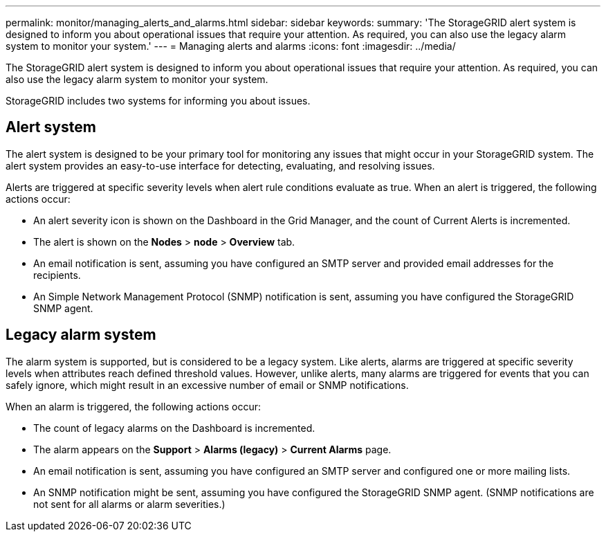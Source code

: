 ---
permalink: monitor/managing_alerts_and_alarms.html
sidebar: sidebar
keywords: 
summary: 'The StorageGRID alert system is designed to inform you about operational issues that require your attention. As required, you can also use the legacy alarm system to monitor your system.'
---
= Managing alerts and alarms
:icons: font
:imagesdir: ../media/

[.lead]
The StorageGRID alert system is designed to inform you about operational issues that require your attention. As required, you can also use the legacy alarm system to monitor your system.

StorageGRID includes two systems for informing you about issues.

== Alert system

The alert system is designed to be your primary tool for monitoring any issues that might occur in your StorageGRID system. The alert system provides an easy-to-use interface for detecting, evaluating, and resolving issues.

Alerts are triggered at specific severity levels when alert rule conditions evaluate as true. When an alert is triggered, the following actions occur:

* An alert severity icon is shown on the Dashboard in the Grid Manager, and the count of Current Alerts is incremented.
* The alert is shown on the *Nodes* > *node* > *Overview* tab.
* An email notification is sent, assuming you have configured an SMTP server and provided email addresses for the recipients.
* An Simple Network Management Protocol (SNMP) notification is sent, assuming you have configured the StorageGRID SNMP agent.

== Legacy alarm system

The alarm system is supported, but is considered to be a legacy system. Like alerts, alarms are triggered at specific severity levels when attributes reach defined threshold values. However, unlike alerts, many alarms are triggered for events that you can safely ignore, which might result in an excessive number of email or SNMP notifications.

When an alarm is triggered, the following actions occur:

* The count of legacy alarms on the Dashboard is incremented.
* The alarm appears on the *Support* > *Alarms (legacy)* > *Current Alarms* page.
* An email notification is sent, assuming you have configured an SMTP server and configured one or more mailing lists.
* An SNMP notification might be sent, assuming you have configured the StorageGRID SNMP agent. (SNMP notifications are not sent for all alarms or alarm severities.)
